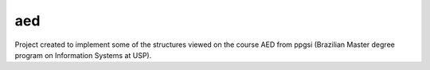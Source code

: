 aed
===

Project created to implement some of the structures viewed on the course AED from ppgsi (Brazilian Master degree program on Information Systems at USP).